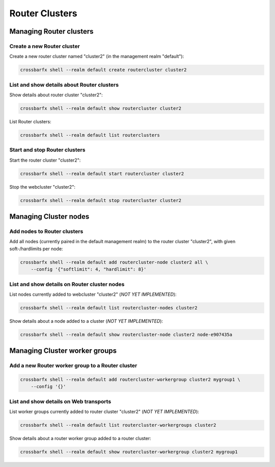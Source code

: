 Router Clusters
===============

Managing Router clusters
------------------------

Create a new Router cluster
...........................

Create a new router cluster named "cluster2" (in the management realm "default"):

.. code-block:: console

    crossbarfx shell --realm default create routercluster cluster2


List and show details about Router clusters
...........................................

Show details about router cluster "cluster2":

.. code-block:: console

    crossbarfx shell --realm default show routercluster cluster2

List Router clusters:

.. code-block:: console

    crossbarfx shell --realm default list routerclusters


Start and stop Router clusters
..............................

Start the router cluster "cluster2":

.. code-block:: console

    crossbarfx shell --realm default start routercluster cluster2

Stop the webcluster "cluster2":

.. code-block:: console

    crossbarfx shell --realm default stop routercluster cluster2


Managing Cluster nodes
----------------------


Add nodes to Router clusters
............................

Add all nodes (currently paired in the default management realm) to
the router cluster "cluster2", with given soft-/hardlimits per node:

.. code-block:: console

    crossbarfx shell --realm default add routercluster-node cluster2 all \
        --config '{"softlimit": 4, "hardlimit": 8}'

List and show details on Router cluster nodes
.............................................


List nodes currently added to webcluster "cluster2" (*NOT YET IMPLEMENTED*):

.. code-block:: console

    crossbarfx shell --realm default list routercluster-nodes cluster2

Show details about a node added to a cluster (*NOT YET IMPLEMENTED*):

.. code-block:: console

    crossbarfx shell --realm default show routercluster-node cluster2 node-e907435a


Managing Cluster worker groups
------------------------------

Add a new Router worker group to a Router cluster
.................................................

.. code-block:: console

    crossbarfx shell --realm default add routercluster-workergroup cluster2 mygroup1 \
        --config '{}'

List and show details on Web transports
.......................................

List worker groups currently added to router cluster "cluster2" (*NOT YET IMPLEMENTED*):

.. code-block:: console

    crossbarfx shell --realm default list routercluster-workergroups cluster2

Show details about a router worker group added to a router cluster:

.. code-block:: console

    crossbarfx shell --realm default show routercluster-workergroup cluster2 mygroup1
